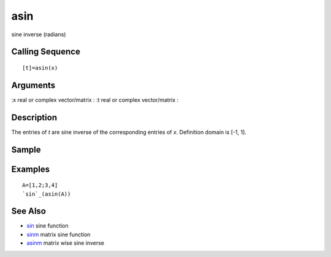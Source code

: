 


asin
====

sine inverse (radians)



Calling Sequence
~~~~~~~~~~~~~~~~


::

    [t]=asin(x)




Arguments
~~~~~~~~~

:x real or complex vector/matrix
: :t real or complex vector/matrix
:



Description
~~~~~~~~~~~

The entries of `t` are sine inverse of the corresponding entries of
`x`. Definition domain is [-1, 1].



Sample
~~~~~~



Examples
~~~~~~~~


::

    A=[1,2;3,4]
    `sin`_(asin(A))




See Also
~~~~~~~~


+ `sin`_ sine function
+ `sinm`_ matrix sine function
+ `asinm`_ matrix wise sine inverse


.. _sinm: sinm.html
.. _asinm: asinm.html
.. _sin: sin.html


